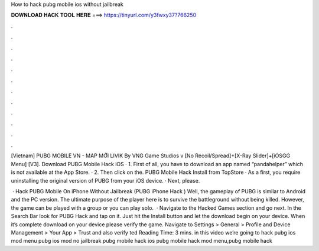 How to hack pubg mobile ios without jailbreak



𝐃𝐎𝐖𝐍𝐋𝐎𝐀𝐃 𝐇𝐀𝐂𝐊 𝐓𝐎𝐎𝐋 𝐇𝐄𝐑𝐄 ===> https://tinyurl.com/y3fwxy37?766250



.



.



.



.



.



.



.



.



.



.



.



.

[Vietnam] PUBG MOBILE VN - MAP MỚI LIVIK By VNG Game Studios v [No Recoil/Spread]+[X-Ray Slider]+[iOSGG Menu] [V3].  Download PUBG Mobile Hack iOS · 1. First of all, you have to download an app named “pandahelper” which is not available at the App Store. · 2. Then click on the. PUBG Mobile Hack Install from TopStore · As a first, you require uninstalling the original version of PUBG from your iOS device. · Next, please.

 · Hack PUBG Mobile On iPhone Without Jailbreak (PUBG iPhone Hack ) Well, the gameplay of PUBG is similar to Android and the PC version. The ultimate purpose of the player here is to survive the battleground without being killed. However, the game can be played with a group or you can play solo.  · Navigate to the Hacked Games section and go next. In the Search Bar look for PUBG Hack and tap on it. Just hit the Install button and let the download begin on your device. When it’s complete download on your device please verify the game. Navigate to Settings > General > Profile and Device Management > Your App > Trust and also verify ted Reading Time: 3 mins. in this video we’re going to hack pubg ios mod menu pubg ios mod no jailbreak pubg mobile hack ios pubg mobile hack mod menu,pubg mobile hack 
